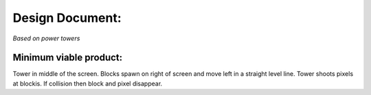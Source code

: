 Design Document:
###############
*Based on power towers*

Minimum viable product:
----------------------
Tower in middle of the screen. Blocks spawn on right of screen and move left
in a straight level line. Tower shoots pixels at blockis. If collision then
block and pixel disappear.

